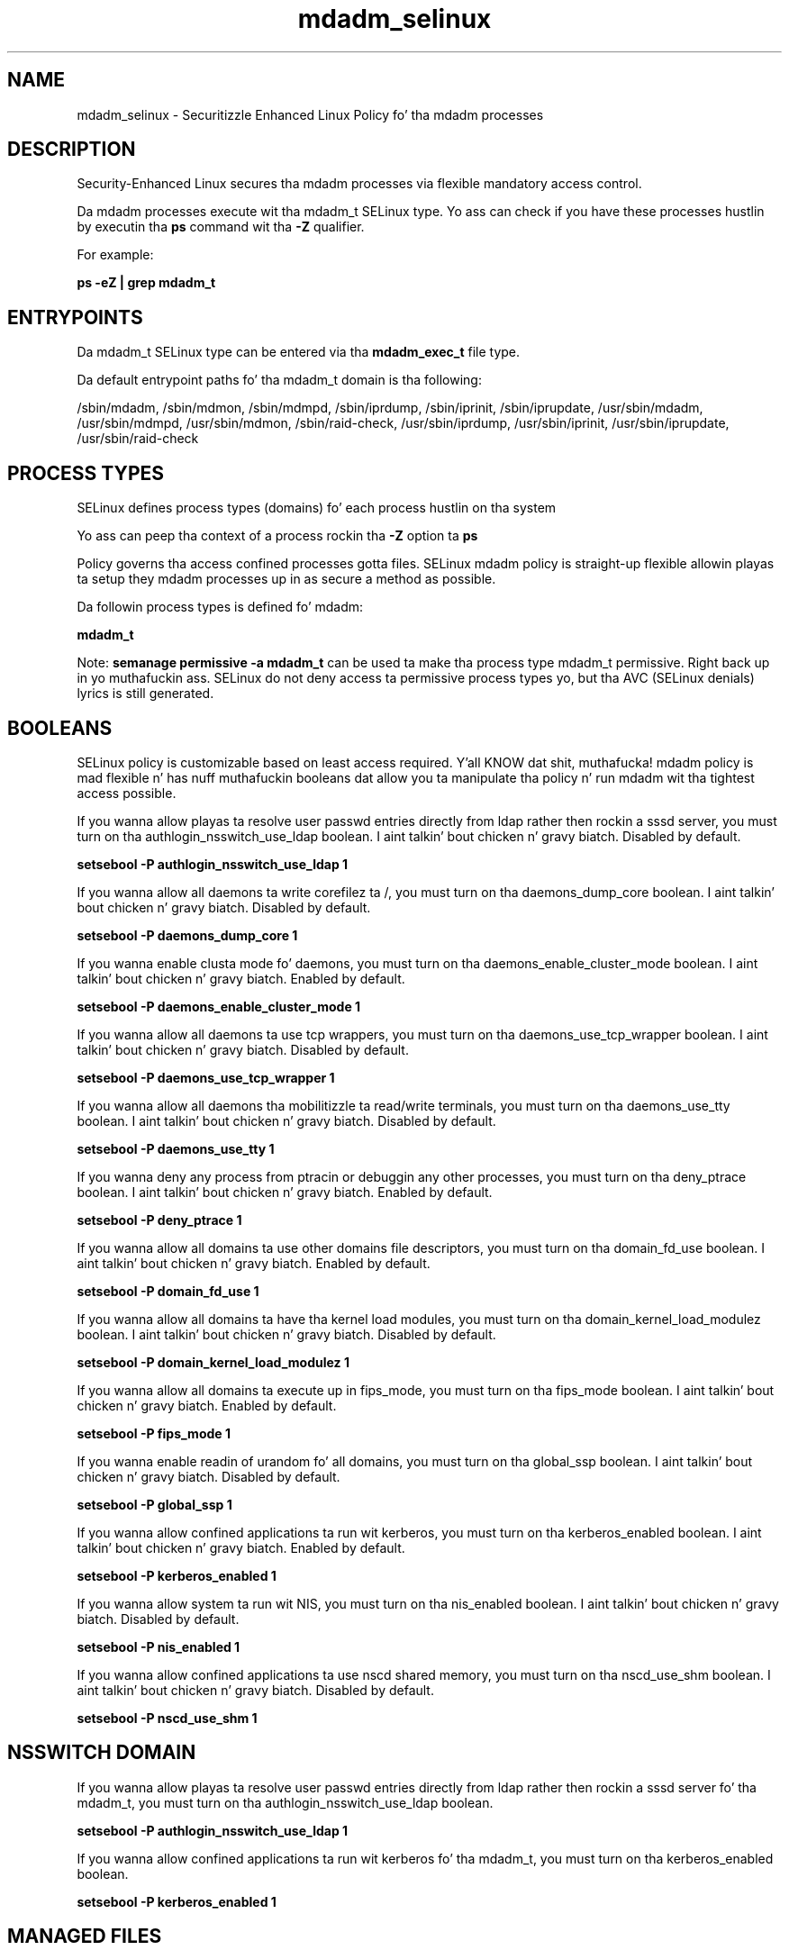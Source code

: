 .TH  "mdadm_selinux"  "8"  "14-12-02" "mdadm" "SELinux Policy mdadm"
.SH "NAME"
mdadm_selinux \- Securitizzle Enhanced Linux Policy fo' tha mdadm processes
.SH "DESCRIPTION"

Security-Enhanced Linux secures tha mdadm processes via flexible mandatory access control.

Da mdadm processes execute wit tha mdadm_t SELinux type. Yo ass can check if you have these processes hustlin by executin tha \fBps\fP command wit tha \fB\-Z\fP qualifier.

For example:

.B ps -eZ | grep mdadm_t


.SH "ENTRYPOINTS"

Da mdadm_t SELinux type can be entered via tha \fBmdadm_exec_t\fP file type.

Da default entrypoint paths fo' tha mdadm_t domain is tha following:

/sbin/mdadm, /sbin/mdmon, /sbin/mdmpd, /sbin/iprdump, /sbin/iprinit, /sbin/iprupdate, /usr/sbin/mdadm, /usr/sbin/mdmpd, /usr/sbin/mdmon, /sbin/raid-check, /usr/sbin/iprdump, /usr/sbin/iprinit, /usr/sbin/iprupdate, /usr/sbin/raid-check
.SH PROCESS TYPES
SELinux defines process types (domains) fo' each process hustlin on tha system
.PP
Yo ass can peep tha context of a process rockin tha \fB\-Z\fP option ta \fBps\bP
.PP
Policy governs tha access confined processes gotta files.
SELinux mdadm policy is straight-up flexible allowin playas ta setup they mdadm processes up in as secure a method as possible.
.PP
Da followin process types is defined fo' mdadm:

.EX
.B mdadm_t
.EE
.PP
Note:
.B semanage permissive -a mdadm_t
can be used ta make tha process type mdadm_t permissive. Right back up in yo muthafuckin ass. SELinux do not deny access ta permissive process types yo, but tha AVC (SELinux denials) lyrics is still generated.

.SH BOOLEANS
SELinux policy is customizable based on least access required. Y'all KNOW dat shit, muthafucka!  mdadm policy is mad flexible n' has nuff muthafuckin booleans dat allow you ta manipulate tha policy n' run mdadm wit tha tightest access possible.


.PP
If you wanna allow playas ta resolve user passwd entries directly from ldap rather then rockin a sssd server, you must turn on tha authlogin_nsswitch_use_ldap boolean. I aint talkin' bout chicken n' gravy biatch. Disabled by default.

.EX
.B setsebool -P authlogin_nsswitch_use_ldap 1

.EE

.PP
If you wanna allow all daemons ta write corefilez ta /, you must turn on tha daemons_dump_core boolean. I aint talkin' bout chicken n' gravy biatch. Disabled by default.

.EX
.B setsebool -P daemons_dump_core 1

.EE

.PP
If you wanna enable clusta mode fo' daemons, you must turn on tha daemons_enable_cluster_mode boolean. I aint talkin' bout chicken n' gravy biatch. Enabled by default.

.EX
.B setsebool -P daemons_enable_cluster_mode 1

.EE

.PP
If you wanna allow all daemons ta use tcp wrappers, you must turn on tha daemons_use_tcp_wrapper boolean. I aint talkin' bout chicken n' gravy biatch. Disabled by default.

.EX
.B setsebool -P daemons_use_tcp_wrapper 1

.EE

.PP
If you wanna allow all daemons tha mobilitizzle ta read/write terminals, you must turn on tha daemons_use_tty boolean. I aint talkin' bout chicken n' gravy biatch. Disabled by default.

.EX
.B setsebool -P daemons_use_tty 1

.EE

.PP
If you wanna deny any process from ptracin or debuggin any other processes, you must turn on tha deny_ptrace boolean. I aint talkin' bout chicken n' gravy biatch. Enabled by default.

.EX
.B setsebool -P deny_ptrace 1

.EE

.PP
If you wanna allow all domains ta use other domains file descriptors, you must turn on tha domain_fd_use boolean. I aint talkin' bout chicken n' gravy biatch. Enabled by default.

.EX
.B setsebool -P domain_fd_use 1

.EE

.PP
If you wanna allow all domains ta have tha kernel load modules, you must turn on tha domain_kernel_load_modulez boolean. I aint talkin' bout chicken n' gravy biatch. Disabled by default.

.EX
.B setsebool -P domain_kernel_load_modulez 1

.EE

.PP
If you wanna allow all domains ta execute up in fips_mode, you must turn on tha fips_mode boolean. I aint talkin' bout chicken n' gravy biatch. Enabled by default.

.EX
.B setsebool -P fips_mode 1

.EE

.PP
If you wanna enable readin of urandom fo' all domains, you must turn on tha global_ssp boolean. I aint talkin' bout chicken n' gravy biatch. Disabled by default.

.EX
.B setsebool -P global_ssp 1

.EE

.PP
If you wanna allow confined applications ta run wit kerberos, you must turn on tha kerberos_enabled boolean. I aint talkin' bout chicken n' gravy biatch. Enabled by default.

.EX
.B setsebool -P kerberos_enabled 1

.EE

.PP
If you wanna allow system ta run wit NIS, you must turn on tha nis_enabled boolean. I aint talkin' bout chicken n' gravy biatch. Disabled by default.

.EX
.B setsebool -P nis_enabled 1

.EE

.PP
If you wanna allow confined applications ta use nscd shared memory, you must turn on tha nscd_use_shm boolean. I aint talkin' bout chicken n' gravy biatch. Disabled by default.

.EX
.B setsebool -P nscd_use_shm 1

.EE

.SH NSSWITCH DOMAIN

.PP
If you wanna allow playas ta resolve user passwd entries directly from ldap rather then rockin a sssd server fo' tha mdadm_t, you must turn on tha authlogin_nsswitch_use_ldap boolean.

.EX
.B setsebool -P authlogin_nsswitch_use_ldap 1
.EE

.PP
If you wanna allow confined applications ta run wit kerberos fo' tha mdadm_t, you must turn on tha kerberos_enabled boolean.

.EX
.B setsebool -P kerberos_enabled 1
.EE

.SH "MANAGED FILES"

Da SELinux process type mdadm_t can manage filez labeled wit tha followin file types.  Da paths listed is tha default paths fo' these file types.  Note tha processes UID still need ta have DAC permissions.

.br
.B cgroup_t

	/cgroup(/.*)?
.br
	/sys/fs/cgroup(/.*)?
.br

.br
.B cluster_conf_t

	/etc/cluster(/.*)?
.br

.br
.B cluster_var_lib_t

	/var/lib/pcsd(/.*)?
.br
	/var/lib/cluster(/.*)?
.br
	/var/lib/openais(/.*)?
.br
	/var/lib/pengine(/.*)?
.br
	/var/lib/corosync(/.*)?
.br
	/usr/lib/heartbeat(/.*)?
.br
	/var/lib/heartbeat(/.*)?
.br
	/var/lib/pacemaker(/.*)?
.br

.br
.B cluster_var_run_t

	/var/run/crm(/.*)?
.br
	/var/run/cman_.*
.br
	/var/run/rsctmp(/.*)?
.br
	/var/run/aisexec.*
.br
	/var/run/heartbeat(/.*)?
.br
	/var/run/cpglockd\.pid
.br
	/var/run/corosync\.pid
.br
	/var/run/rgmanager\.pid
.br
	/var/run/cluster/rgmanager\.sk
.br

.br
.B kdump_lock_t

	/var/lock/kdump(/.*)?
.br

.br
.B kdumpctl_tmp_t


.br
.B mdadm_conf_t

	/etc/mdadm\.conf
.br

.br
.B mdadm_tmp_t


.br
.B mdadm_tmpfs_t


.br
.B mdadm_var_run_t

	/dev/md/.*
.br
	/var/run/mdadm(/.*)?
.br
	/dev/\.mdadm\.map
.br

.br
.B root_t

	/
.br
	/initrd
.br

.br
.B sysfs_t

	/sys(/.*)?
.br

.br
.B systemd_passwd_var_run_t

	/var/run/systemd/ask-password(/.*)?
.br
	/var/run/systemd/ask-password-block(/.*)?
.br

.SH FILE CONTEXTS
SELinux requires filez ta have a extended attribute ta define tha file type.
.PP
Yo ass can peep tha context of a gangbangin' file rockin tha \fB\-Z\fP option ta \fBls\bP
.PP
Policy governs tha access confined processes gotta these files.
SELinux mdadm policy is straight-up flexible allowin playas ta setup they mdadm processes up in as secure a method as possible.
.PP

.PP
.B STANDARD FILE CONTEXT

SELinux defines tha file context types fo' tha mdadm, if you wanted to
store filez wit these types up in a gangbangin' finger-lickin' diffent paths, you need ta execute tha semanage command ta sepecify alternate labelin n' then use restorecon ta put tha labels on disk.

.B semanage fcontext -a -t mdadm_conf_t '/srv/mdadm/content(/.*)?'
.br
.B restorecon -R -v /srv/mymdadm_content

Note: SELinux often uses regular expressions ta specify labels dat match multiple files.

.I Da followin file types is defined fo' mdadm:


.EX
.PP
.B mdadm_conf_t
.EE

- Set filez wit tha mdadm_conf_t type, if you wanna treat tha filez as mdadm configuration data, probably stored under tha /etc directory.


.EX
.PP
.B mdadm_exec_t
.EE

- Set filez wit tha mdadm_exec_t type, if you wanna transizzle a executable ta tha mdadm_t domain.

.br
.TP 5
Paths:
/sbin/mdadm, /sbin/mdmon, /sbin/mdmpd, /sbin/iprdump, /sbin/iprinit, /sbin/iprupdate, /usr/sbin/mdadm, /usr/sbin/mdmpd, /usr/sbin/mdmon, /sbin/raid-check, /usr/sbin/iprdump, /usr/sbin/iprinit, /usr/sbin/iprupdate, /usr/sbin/raid-check

.EX
.PP
.B mdadm_initrc_exec_t
.EE

- Set filez wit tha mdadm_initrc_exec_t type, if you wanna transizzle a executable ta tha mdadm_initrc_t domain.


.EX
.PP
.B mdadm_tmp_t
.EE

- Set filez wit tha mdadm_tmp_t type, if you wanna store mdadm temporary filez up in tha /tmp directories.


.EX
.PP
.B mdadm_tmpfs_t
.EE

- Set filez wit tha mdadm_tmpfs_t type, if you wanna store mdadm filez on a tmpfs file system.


.EX
.PP
.B mdadm_unit_file_t
.EE

- Set filez wit tha mdadm_unit_file_t type, if you wanna treat tha filez as mdadm unit content.

.br
.TP 5
Paths:
/usr/lib/systemd/system/mdmon@.*, /usr/lib/systemd/system/mdmonitor.*

.EX
.PP
.B mdadm_var_run_t
.EE

- Set filez wit tha mdadm_var_run_t type, if you wanna store tha mdadm filez under tha /run or /var/run directory.

.br
.TP 5
Paths:
/dev/md/.*, /var/run/mdadm(/.*)?, /dev/\.mdadm\.map

.PP
Note: File context can be temporarily modified wit tha chcon command. Y'all KNOW dat shit, muthafucka!  If you wanna permanently chizzle tha file context you need ta use the
.B semanage fcontext
command. Y'all KNOW dat shit, muthafucka!  This will modify tha SELinux labelin database.  Yo ass will need ta use
.B restorecon
to apply tha labels.

.SH "COMMANDS"
.B semanage fcontext
can also be used ta manipulate default file context mappings.
.PP
.B semanage permissive
can also be used ta manipulate whether or not a process type is permissive.
.PP
.B semanage module
can also be used ta enable/disable/install/remove policy modules.

.B semanage boolean
can also be used ta manipulate tha booleans

.PP
.B system-config-selinux
is a GUI tool available ta customize SELinux policy settings.

.SH AUTHOR
This manual page was auto-generated using
.B "sepolicy manpage".

.SH "SEE ALSO"
selinux(8), mdadm(8), semanage(8), restorecon(8), chcon(1), sepolicy(8)
, setsebool(8)</textarea>

<div id="button">
<br/>
<input type="submit" name="translate" value="Tranzizzle Dis Shiznit" />
</div>

</form> 

</div>

<div id="space3"></div>
<div id="disclaimer"><h2>Use this to translate your words into gangsta</h2>
<h2>Click <a href="more.html">here</a> to learn more about Gizoogle</h2></div>

</body>
</html>
